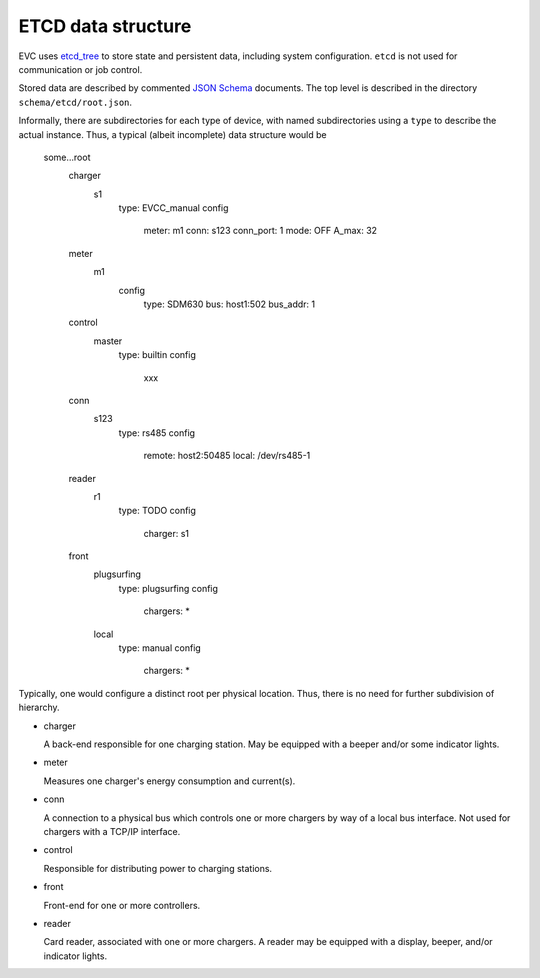 ETCD data structure
===================

EVC uses `etcd_tree`_ to store state and persistent data, including system configuration.
``etcd`` is not used for communication or job control.

Stored data are described by commented `JSON Schema`_ documents.
The top level is described in the directory ``schema/etcd/root.json``.

Informally, there are subdirectories for each type of device, with named
subdirectories using a ``type`` to describe the actual instance. Thus, a
typical (albeit incomplete) data structure would be

    some…root
        charger
            s1
                type: EVCC_manual
                config
                    meter: m1
                    conn: s123
                    conn_port: 1
                    mode: OFF
                    A_max: 32
        meter
            m1
                config
                    type: SDM630
                    bus: host1:502
                    bus_addr: 1
        control
            master
                type: builtin
                config
                    xxx
        conn
            s123
                type: rs485
                config
                    remote: host2:50485
                    local: /dev/rs485-1
        reader
            r1
                type: TODO
                config
                    charger: s1
        front
            plugsurfing
                type: plugsurfing
                config
                    chargers: *
            local
                type: manual
                config
                    chargers: *

Typically, one would configure a distinct root per physical location.
Thus, there is no need for further subdivision of hierarchy.

* charger

  A back-end responsible for one charging station. May be equipped with a
  beeper and/or some indicator lights.

* meter

  Measures one charger's energy consumption and current(s).

* conn

  A connection to a physical bus which controls one or more chargers by way
  of a local bus interface. Not used for chargers with a TCP/IP interface.

* control

  Responsible for distributing power to charging stations.

* front

  Front-end for one or more controllers.

* reader

  Card reader, associated with one or more chargers. A reader may be
  equipped with a display, beeper, and/or indicator lights.

.. _etcd_tree: https://github.com/M-o-a-T/etcd_tree/

.. _JSON Schema: http://json-schema.org/

